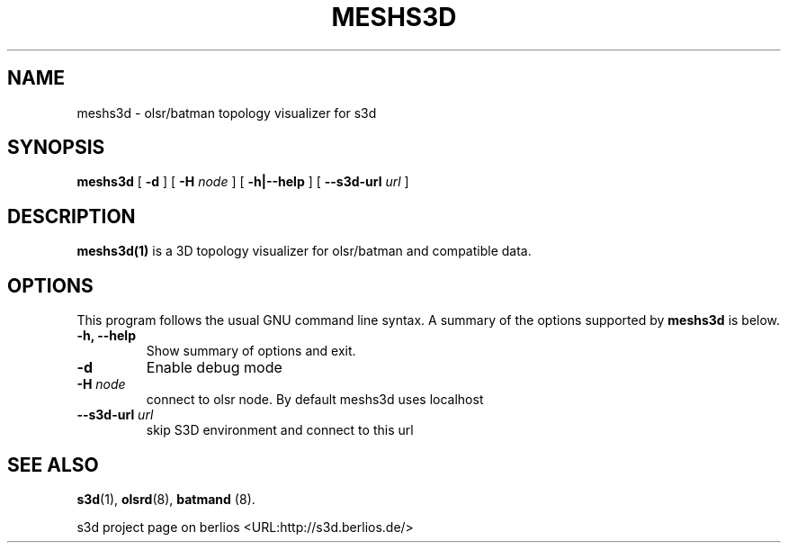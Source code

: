 .\" This manpage has been automatically generated by docbook2man 
.\" from a DocBook document.  This tool can be found at:
.\" <http://shell.ipoline.com/~elmert/comp/docbook2X/> 
.\" Please send any bug reports, improvements, comments, patches, 
.\" etc. to Steve Cheng <steve@ggi-project.org>.
.TH "MESHS3D" "1" "24 August 2008" "" ""

.SH NAME
meshs3d \- olsr/batman topology visualizer for s3d
.SH SYNOPSIS

\fBmeshs3d\fR [ \fB-d\fR ] [ \fB-H \fInode\fB\fR ] [ \fB-h|--help\fR ] [ \fB--s3d-url \fIurl\fB\fR ]

.SH "DESCRIPTION"
.PP
\fBmeshs3d(1)\fR is a 3D topology visualizer for olsr/batman and compatible data.
.PP
.SH "OPTIONS"
.PP
This program follows the usual GNU command line syntax. A summary of
the options supported by \fBmeshs3d\fR is below.
.TP
\fB-h, --help \fR
Show summary of options and exit. 
.TP
\fB-d\fR
Enable debug mode 
.TP
\fB-H \fInode\fB\fR
connect to olsr node. By default meshs3d uses localhost
.TP
\fB--s3d-url \fIurl\fB\fR
skip S3D environment and connect to this url 
.SH "SEE ALSO"
.PP
\fBs3d\fR(1), \fBolsrd\fR(8), \fBbatmand\fR (8).
.PP
s3d project page on berlios  <URL:http://s3d.berlios.de/> 
